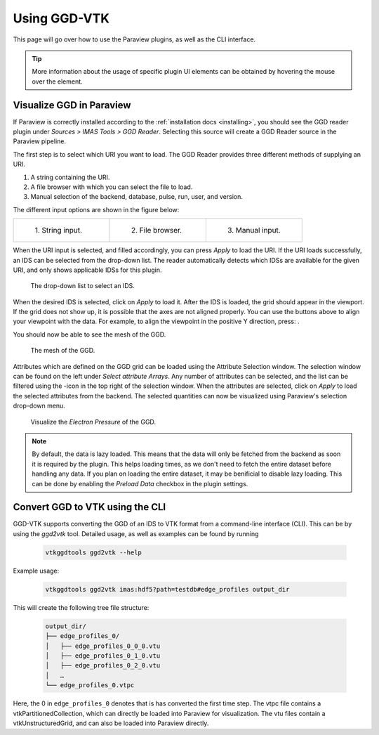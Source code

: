 .. _`usage`:

Using GGD-VTK
=============
This page will go over how to use the Paraview plugins, as well as the CLI interface.

.. tip:: More information about the usage of specific plugin UI elements can be obtained by hovering
   the mouse over the element.

Visualize GGD in Paraview
-------------------------
If Paraview is correctly installed according to the :ref:`installation docs <installing>`, you should
see the GGD reader plugin under `Sources > IMAS Tools > GGD Reader`. Selecting this source
will create a GGD Reader source in the Paraview pipeline.

The first step is to select which URI you want to load. The GGD Reader provides three different
methods of supplying an URI.

1. A string containing the URI.
2. A file browser with which you can select the file to load.
3. Manual selection of the backend, database, pulse, run, user, and version.

The different input options are shown in the figure below:

.. list-table::
   :widths: 33 33 33
   :header-rows: 0

   * - .. figure:: images/input_uri.png

         1\. String input.
     - .. figure:: images/input_file.png

         2\. File browser.
     - .. figure:: images/input_legacy.png

         3\. Manual input.

When the URI input is selected, and filled accordingly, you can press `Apply` to load the URI.
If the URI loads successfully, an IDS can be selected from the drop-down list. The reader automatically
detects which IDSs are available for the given URI, and only shows applicable IDSs for this plugin.

.. figure:: images/ids_dropdown.png

   The drop-down list to select an IDS.

.. |ico1| image:: images/rotate_axis.png

When the desired IDS is selected, click on `Apply` to load it. After the IDS is loaded, 
the grid should appear in the viewport. If the grid does not show up, it is
possible that the axes are not aligned properly. You can use the buttons above to align your viewpoint
with the data. For example, to align the viewpoint in the positive Y direction, press: |ico1|.

You should now be able to see the mesh of the GGD.

.. figure:: images/mesh.png

   The mesh of the GGD.

.. |ico2| image:: images/filter_icon.png

Attributes which are defined on the GGD grid can be loaded using the Attribute Selection window. 
The selection window can be found on the left under `Select attribute Arrays`.
Any number of attributes can be selected, and the list
can be filtered using the |ico2|-icon in the top right of the selection window. 
When the attributes are selected, click on `Apply` to load the selected attributes from the backend.
The selected quantities can now be visualized using Paraview's selection drop-down menu.

.. figure:: images/electron_pressure.png

   Visualize the `Electron Pressure` of the GGD.

.. note:: By default, the data is lazy loaded. This means that the data will only be fetched from
   the backend as soon it is required by the plugin. This helps loading times, as we don't need to
   fetch the entire dataset before handling any data. If you plan on loading the entire dataset, it
   may be benificial to disable lazy loading. This can be done by enabling the `Preload Data`
   checkbox in the plugin settings.



Convert GGD to VTK using the CLI
--------------------------------
GGD-VTK supports converting the GGD of an IDS to VTK format from a command-line interface (CLI).
This can be by using the `ggd2vtk` tool. Detailed usage, as well as examples can be found by running

  .. code-block:: bash

    vtkggdtools ggd2vtk --help

Example usage:

  .. code-block:: bash

    vtkggdtools ggd2vtk imas:hdf5?path=testdb#edge_profiles output_dir

This will create the following tree file structure:

  .. code-block:: bash 

    output_dir/
    ├── edge_profiles_0/
    │   ├── edge_profiles_0_0_0.vtu
    │   ├── edge_profiles_0_1_0.vtu
    │   ├── edge_profiles_0_2_0.vtu
    │   …
    └── edge_profiles_0.vtpc

Here, the 0 in ``edge_profiles_0`` denotes that is has converted the first time step. 
The vtpc file contains a vtkPartitionedCollection, which can directly be loaded into Paraview
for visualization. The vtu files contain a vtkUnstructuredGrid, and can also be loaded into
Paraview directly.
